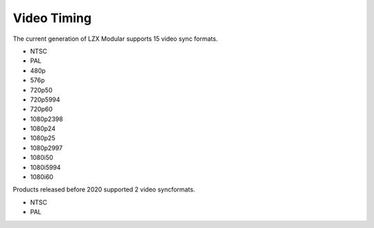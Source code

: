 Video Timing
=========================

The current generation of LZX Modular supports 15 video sync formats.  

- NTSC
- PAL
- 480p
- 576p
- 720p50
- 720p5994
- 720p60
- 1080p2398
- 1080p24
- 1080p25
- 1080p2997
- 1080i50
- 1080i5994
- 1080i60

Products released before 2020 supported 2 video syncformats.

- NTSC
- PAL
